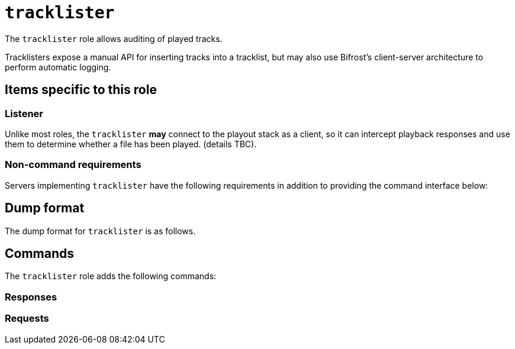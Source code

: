 = `tracklister`

The `tracklister` role allows auditing of played tracks.

Tracklisters expose a manual API for inserting tracks into a tracklist, but may
also use Bifrost's client-server architecture to perform automatic logging.

== Items specific to this role

=== Listener

Unlike most roles, the `tracklister` *may* connect to the playout stack as a
client, so it can intercept playback responses and use them to determine whether
a file has been played. (details TBC).

=== Non-command requirements

Servers implementing `tracklister` have the following requirements in addition to
providing the command interface below:


== Dump format

The dump format for `tracklister` is as follows.

== Commands

The `tracklister` role adds the following commands:

=== Responses
=== Requests
